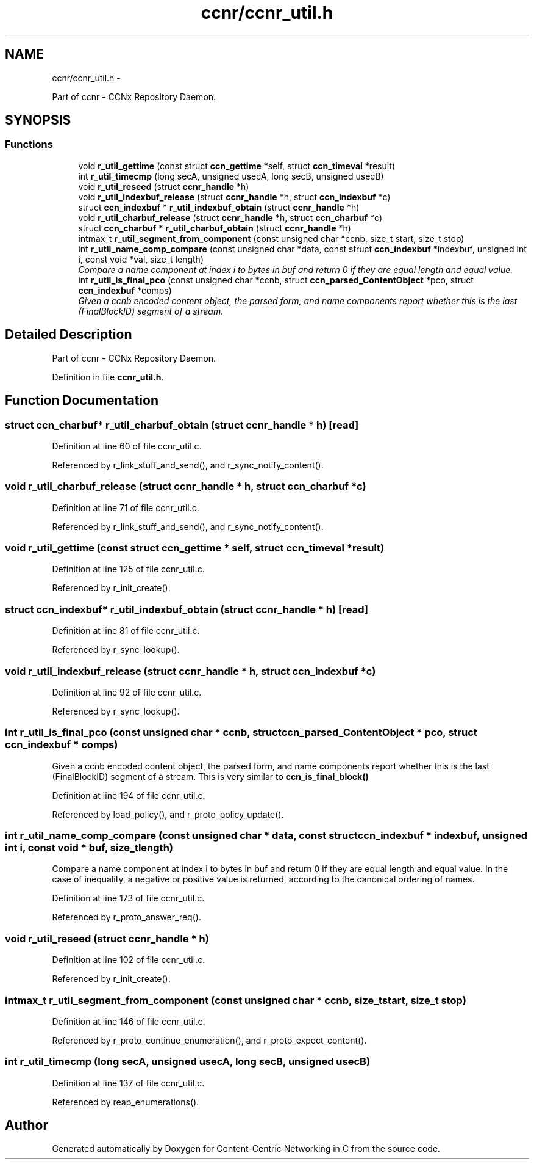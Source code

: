 .TH "ccnr/ccnr_util.h" 3 "21 Aug 2012" "Version 0.6.1" "Content-Centric Networking in C" \" -*- nroff -*-
.ad l
.nh
.SH NAME
ccnr/ccnr_util.h \- 
.PP
Part of ccnr - CCNx Repository Daemon.  

.SH SYNOPSIS
.br
.PP
.SS "Functions"

.in +1c
.ti -1c
.RI "void \fBr_util_gettime\fP (const struct \fBccn_gettime\fP *self, struct \fBccn_timeval\fP *result)"
.br
.ti -1c
.RI "int \fBr_util_timecmp\fP (long secA, unsigned usecA, long secB, unsigned usecB)"
.br
.ti -1c
.RI "void \fBr_util_reseed\fP (struct \fBccnr_handle\fP *h)"
.br
.ti -1c
.RI "void \fBr_util_indexbuf_release\fP (struct \fBccnr_handle\fP *h, struct \fBccn_indexbuf\fP *c)"
.br
.ti -1c
.RI "struct \fBccn_indexbuf\fP * \fBr_util_indexbuf_obtain\fP (struct \fBccnr_handle\fP *h)"
.br
.ti -1c
.RI "void \fBr_util_charbuf_release\fP (struct \fBccnr_handle\fP *h, struct \fBccn_charbuf\fP *c)"
.br
.ti -1c
.RI "struct \fBccn_charbuf\fP * \fBr_util_charbuf_obtain\fP (struct \fBccnr_handle\fP *h)"
.br
.ti -1c
.RI "intmax_t \fBr_util_segment_from_component\fP (const unsigned char *ccnb, size_t start, size_t stop)"
.br
.ti -1c
.RI "int \fBr_util_name_comp_compare\fP (const unsigned char *data, const struct \fBccn_indexbuf\fP *indexbuf, unsigned int i, const void *val, size_t length)"
.br
.RI "\fICompare a name component at index i to bytes in buf and return 0 if they are equal length and equal value. \fP"
.ti -1c
.RI "int \fBr_util_is_final_pco\fP (const unsigned char *ccnb, struct \fBccn_parsed_ContentObject\fP *pco, struct \fBccn_indexbuf\fP *comps)"
.br
.RI "\fIGiven a ccnb encoded content object, the parsed form, and name components report whether this is the last (FinalBlockID) segment of a stream. \fP"
.in -1c
.SH "Detailed Description"
.PP 
Part of ccnr - CCNx Repository Daemon. 


.PP
Definition in file \fBccnr_util.h\fP.
.SH "Function Documentation"
.PP 
.SS "struct \fBccn_charbuf\fP* r_util_charbuf_obtain (struct \fBccnr_handle\fP * h)\fC [read]\fP"
.PP
Definition at line 60 of file ccnr_util.c.
.PP
Referenced by r_link_stuff_and_send(), and r_sync_notify_content().
.SS "void r_util_charbuf_release (struct \fBccnr_handle\fP * h, struct \fBccn_charbuf\fP * c)"
.PP
Definition at line 71 of file ccnr_util.c.
.PP
Referenced by r_link_stuff_and_send(), and r_sync_notify_content().
.SS "void r_util_gettime (const struct \fBccn_gettime\fP * self, struct \fBccn_timeval\fP * result)"
.PP
Definition at line 125 of file ccnr_util.c.
.PP
Referenced by r_init_create().
.SS "struct \fBccn_indexbuf\fP* r_util_indexbuf_obtain (struct \fBccnr_handle\fP * h)\fC [read]\fP"
.PP
Definition at line 81 of file ccnr_util.c.
.PP
Referenced by r_sync_lookup().
.SS "void r_util_indexbuf_release (struct \fBccnr_handle\fP * h, struct \fBccn_indexbuf\fP * c)"
.PP
Definition at line 92 of file ccnr_util.c.
.PP
Referenced by r_sync_lookup().
.SS "int r_util_is_final_pco (const unsigned char * ccnb, struct \fBccn_parsed_ContentObject\fP * pco, struct \fBccn_indexbuf\fP * comps)"
.PP
Given a ccnb encoded content object, the parsed form, and name components report whether this is the last (FinalBlockID) segment of a stream. This is very similar to \fBccn_is_final_block()\fP 
.PP
Definition at line 194 of file ccnr_util.c.
.PP
Referenced by load_policy(), and r_proto_policy_update().
.SS "int r_util_name_comp_compare (const unsigned char * data, const struct \fBccn_indexbuf\fP * indexbuf, unsigned int i, const void * buf, size_t length)"
.PP
Compare a name component at index i to bytes in buf and return 0 if they are equal length and equal value. In the case of inequality, a negative or positive value is returned, according to the canonical ordering of names. 
.PP
Definition at line 173 of file ccnr_util.c.
.PP
Referenced by r_proto_answer_req().
.SS "void r_util_reseed (struct \fBccnr_handle\fP * h)"
.PP
Definition at line 102 of file ccnr_util.c.
.PP
Referenced by r_init_create().
.SS "intmax_t r_util_segment_from_component (const unsigned char * ccnb, size_t start, size_t stop)"
.PP
Definition at line 146 of file ccnr_util.c.
.PP
Referenced by r_proto_continue_enumeration(), and r_proto_expect_content().
.SS "int r_util_timecmp (long secA, unsigned usecA, long secB, unsigned usecB)"
.PP
Definition at line 137 of file ccnr_util.c.
.PP
Referenced by reap_enumerations().
.SH "Author"
.PP 
Generated automatically by Doxygen for Content-Centric Networking in C from the source code.
